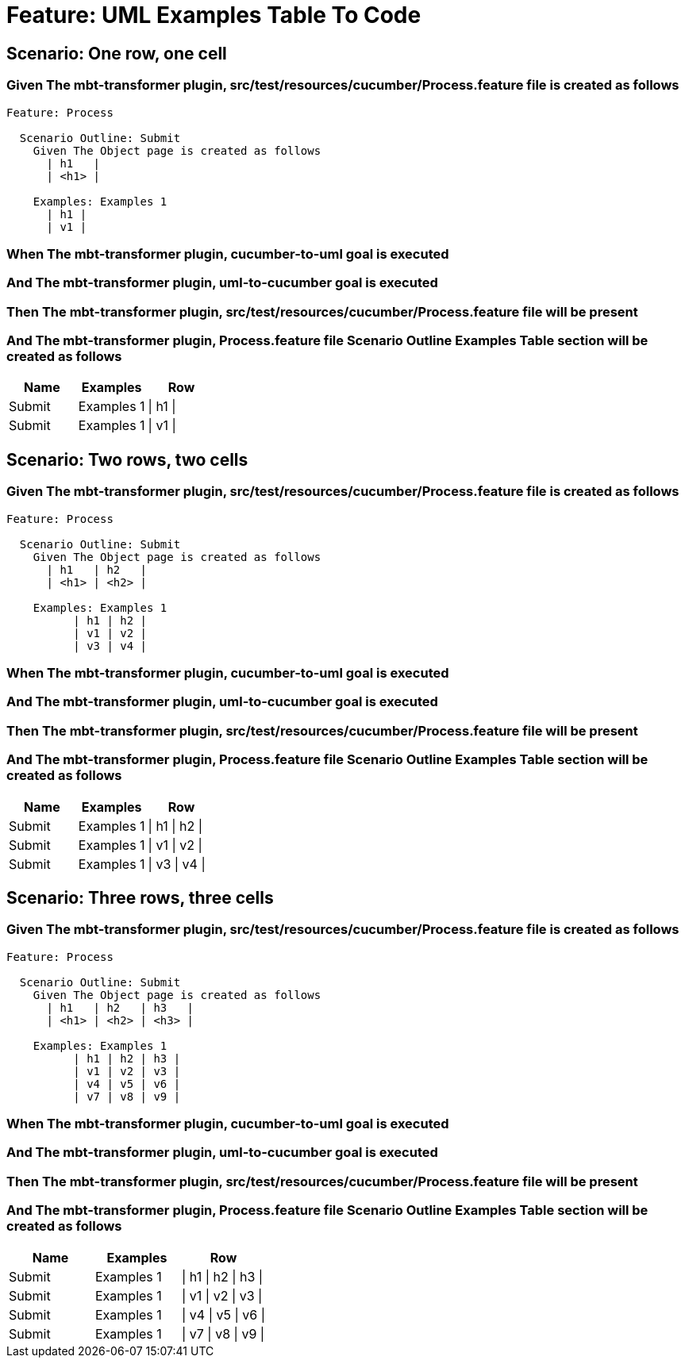 = Feature: UML Examples Table To Code

== Scenario: One row, one cell

=== Given The mbt-transformer plugin, src/test/resources/cucumber/Process.feature file is created as follows

----
Feature: Process

  Scenario Outline: Submit
    Given The Object page is created as follows
      | h1   |
      | <h1> |

    Examples: Examples 1
      | h1 |
      | v1 |
----

=== When The mbt-transformer plugin, cucumber-to-uml goal is executed

=== And The mbt-transformer plugin, uml-to-cucumber goal is executed

=== Then The mbt-transformer plugin, src/test/resources/cucumber/Process.feature file will be present

=== And The mbt-transformer plugin, Process.feature file Scenario Outline Examples Table section will be created as follows

[options="header"]
|===
| Name| Examples| Row
| Submit| Examples 1| \| h1 \|
| Submit| Examples 1| \| v1 \|
|===

== Scenario: Two rows, two cells

=== Given The mbt-transformer plugin, src/test/resources/cucumber/Process.feature file is created as follows

----
Feature: Process

  Scenario Outline: Submit
    Given The Object page is created as follows
      | h1   | h2   |
      | <h1> | <h2> |

    Examples: Examples 1
          | h1 | h2 |
          | v1 | v2 |
          | v3 | v4 |
----

=== When The mbt-transformer plugin, cucumber-to-uml goal is executed

=== And The mbt-transformer plugin, uml-to-cucumber goal is executed

=== Then The mbt-transformer plugin, src/test/resources/cucumber/Process.feature file will be present

=== And The mbt-transformer plugin, Process.feature file Scenario Outline Examples Table section will be created as follows

[options="header"]
|===
| Name| Examples| Row
| Submit| Examples 1| \| h1 \| h2 \|
| Submit| Examples 1| \| v1 \| v2 \|
| Submit| Examples 1| \| v3 \| v4 \|
|===

== Scenario: Three rows, three cells

=== Given The mbt-transformer plugin, src/test/resources/cucumber/Process.feature file is created as follows

----
Feature: Process

  Scenario Outline: Submit
    Given The Object page is created as follows
      | h1   | h2   | h3   |
      | <h1> | <h2> | <h3> |

    Examples: Examples 1
          | h1 | h2 | h3 |
          | v1 | v2 | v3 |
          | v4 | v5 | v6 |
          | v7 | v8 | v9 |
----

=== When The mbt-transformer plugin, cucumber-to-uml goal is executed

=== And The mbt-transformer plugin, uml-to-cucumber goal is executed

=== Then The mbt-transformer plugin, src/test/resources/cucumber/Process.feature file will be present

=== And The mbt-transformer plugin, Process.feature file Scenario Outline Examples Table section will be created as follows

[options="header"]
|===
| Name| Examples| Row
| Submit| Examples 1| \| h1 \| h2 \| h3 \|
| Submit| Examples 1| \| v1 \| v2 \| v3 \|
| Submit| Examples 1| \| v4 \| v5 \| v6 \|
| Submit| Examples 1| \| v7 \| v8 \| v9 \|
|===
